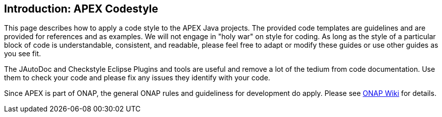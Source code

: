 //
// ============LICENSE_START=======================================================
//  Copyright (C) 2016-2018 Ericsson. All rights reserved.
// ================================================================================
// This file is licensed under the CREATIVE COMMONS ATTRIBUTION 4.0 INTERNATIONAL LICENSE
// Full license text at https://creativecommons.org/licenses/by/4.0/legalcode
// 
// SPDX-License-Identifier: CC-BY-4.0
// ============LICENSE_END=========================================================
//
// @author Sven van der Meer (sven.van.der.meer@ericsson.com)
//

== Introduction: APEX Codestyle

This page describes how to apply a code style to the APEX Java projects.
The provided code templates are guidelines and are provided for references and as examples.
We will not engage in "holy war" on style for coding.
As long as the style of a particular block of code is understandable, consistent, and readable, please feel free to adapt or modify these guides or use other guides as you see fit.

The JAutoDoc and Checkstyle Eclipse Plugins and tools are useful and remove a lot of the tedium from code documentation.
Use them to check your code and please fix any issues they identify with your code.

Since APEX is part of ONAP, the general ONAP rules and guideliness for development do apply.
Please see link:https://wiki.onap.org/display/DW/Developing+ONAP[ONAP Wiki] for details.

